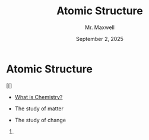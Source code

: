  #+TITLE: Atomic Structure
#+AUTHOR: Mr. Maxwell
#+EMAIL: tyler.maxwell@lausd.net
#+DATE: September 2, 2025
#+DESCRIPTION: 
#+KEYWORDS: 
#+LANGUAGE: en
#+OPTIONS: H:1 num:t toc:nil \n:nil @:t ::t |:t ^:t -:t f:t *:t <:t
#+OPTIONS:   TeX:t LaTeX:t skip:nil d:nil todo:t pri:nil tags:not-in-toc
#+INFOJS_OPT: view:nil toc:nil ltoc:t mouse:underline buttons:0
#+EXPORT_SELECT_TAGS: export
#+EXPORT_EXCLUDE_TAGS: noexport
#+HTML_LINK_UP:
#+HTML_LINK_HOME:


* Atomic Structure

#+CAPTION: This is the caption for the next figure link (or table)
#+NAME:   fig:SED-HR4049
[[]


- [[https://www.youtube.com/watch?v=NDPad7BIQpU&pp=ygUeYnJlYWtpbmcgYmFkIHdoYXQgaXMgY2hlbWlzdHJ5][What is Chemistry?]]
#+BEAMER: \pause
  - The study of matter
#+BEAMER: \pause
  - The study of change

*** 
